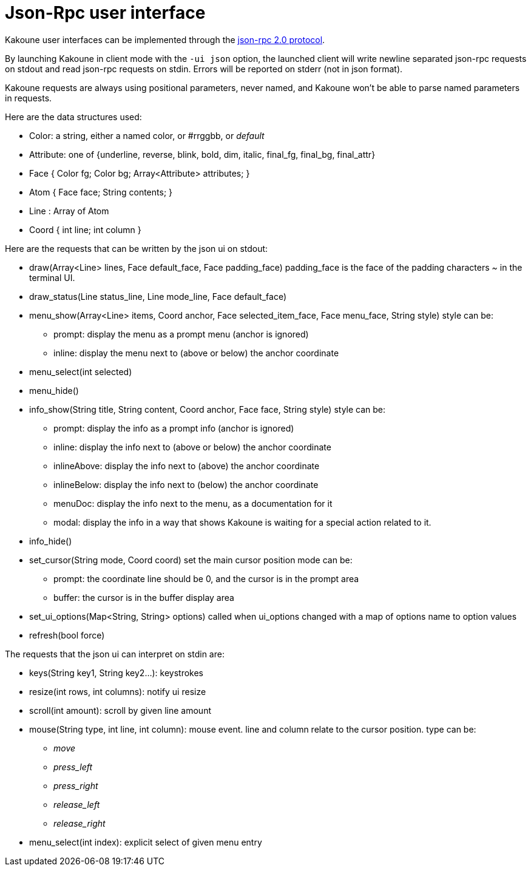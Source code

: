 Json-Rpc user interface
=======================

Kakoune user interfaces can be implemented through the https://www.jsonrpc.org/specification[json-rpc 2.0 protocol].

By launching Kakoune in client mode with the `-ui json` option, the launched
client will write newline separated json-rpc requests on stdout and read
json-rpc requests on stdin.  Errors will be reported on stderr (not in
json format).

Kakoune requests are always using positional parameters, never named, and
Kakoune won't be able to parse named parameters in requests.

Here are the data structures used:

* Color: a string, either a named color, or #rrggbb, or 'default'
* Attribute: one of {underline, reverse, blink, bold, dim, italic, final_fg, final_bg, final_attr}
* Face { Color fg; Color bg; Array<Attribute> attributes; }
* Atom { Face face; String contents; }
* Line : Array of Atom
* Coord { int line; int column }

Here are the requests that can be written by the json ui on stdout:

* draw(Array<Line> lines, Face default_face, Face padding_face)
  padding_face is the face of the padding characters '~' in the
  terminal UI.
* draw_status(Line status_line, Line mode_line,
              Face default_face)
* menu_show(Array<Line> items, Coord anchor, Face selected_item_face, Face menu_face,
            String style)
  style can be:
  - prompt: display the menu as a prompt menu (anchor is ignored)
  - inline: display the menu next to (above or below) the anchor coordinate
* menu_select(int selected)
* menu_hide()
* info_show(String title, String content, Coord anchor, Face face, String style)
  style can be:
  - prompt: display the info as a prompt info (anchor is ignored)
  - inline: display the info next to (above or below) the anchor coordinate
  - inlineAbove: display the info next to (above) the anchor coordinate
  - inlineBelow: display the info next to (below) the anchor coordinate
  - menuDoc: display the info next to the menu, as a documentation for it
  - modal: display the info in a way that shows Kakoune is waiting for a
    special action related to it.
* info_hide()
* set_cursor(String mode, Coord coord)
  set the main cursor position
  mode can be:
  - prompt: the coordinate line should be 0, and the cursor is in the prompt area
  - buffer: the cursor is in the buffer display area
* set_ui_options(Map<String, String> options)
  called when ui_options changed with a map of options name to option values
* refresh(bool force)

The requests that the json ui can interpret on stdin are:

* keys(String key1, String key2...): keystrokes
* resize(int rows, int columns): notify ui resize
* scroll(int amount): scroll by given line amount
* mouse(String type, int line, int column): mouse event. line and column relate to
  the cursor position. type can be:
  - 'move'
  - 'press_left'
  - 'press_right'
  - 'release_left'
  - 'release_right'
* menu_select(int index): explicit select of given menu entry
